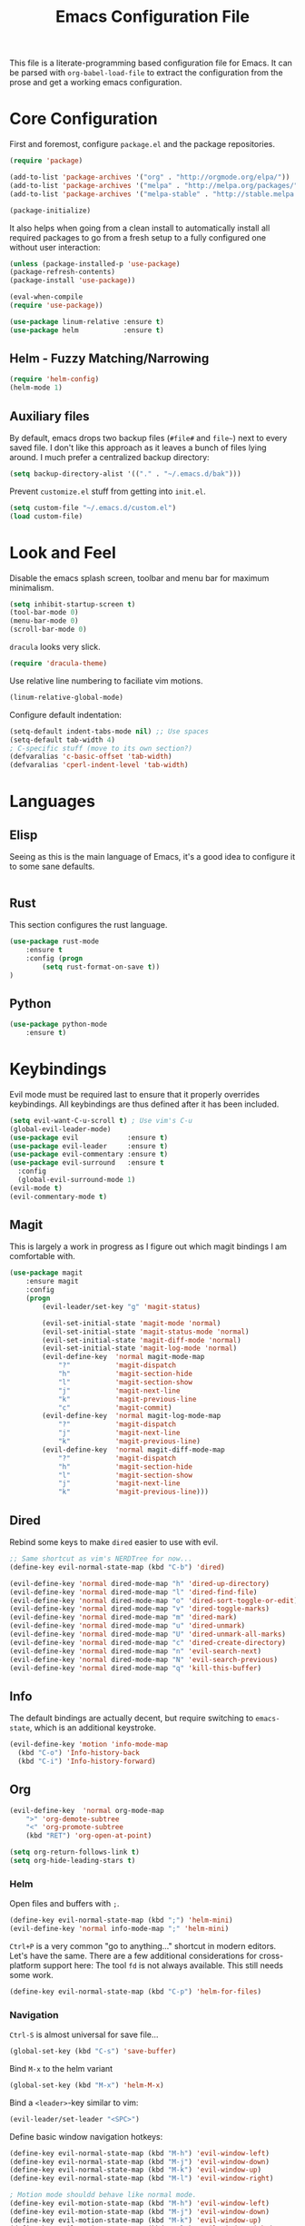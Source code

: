 #+TITLE: Emacs Configuration File

This file is a literate-programming based configuration file for Emacs. It
can be parsed with =org-babel-load-file= to extract the configuration from
the prose and get a working emacs configuration.

* Core Configuration

  First and foremost, configure =package.el= and the package repositories.

  #+BEGIN_SRC emacs-lisp
    (require 'package)

    (add-to-list 'package-archives '("org" . "http://orgmode.org/elpa/"))
    (add-to-list 'package-archives '("melpa" . "http://melpa.org/packages/"))
    (add-to-list 'package-archives '("melpa-stable" . "http://stable.melpa.org/packages/"))

    (package-initialize)
  #+END_SRC

  It also helps when going from a clean install to automatically install all
  required packages to go from a fresh setup to a fully configured one without
  user interaction:

  #+BEGIN_SRC emacs-lisp
    (unless (package-installed-p 'use-package)
    (package-refresh-contents)
    (package-install 'use-package))

    (eval-when-compile
    (require 'use-package))
  #+END_SRC

  #+BEGIN_SRC emacs-lisp
     (use-package linum-relative :ensure t)
     (use-package helm           :ensure t)
  #+End_SRC

** Helm - Fuzzy Matching/Narrowing

   #+BEGIN_SRC emacs-lisp
   (require 'helm-config)
   (helm-mode 1)
   #+END_SRC

** Auxiliary files

   By default, emacs drops two backup files (=#file#= and =file~=)
   next to every saved file. I don't like this approach as it leaves a
   bunch of files lying around. I much prefer a centralized backup
   directory:

   #+BEGIN_SRC emacs-lisp
   (setq backup-directory-alist '(("." . "~/.emacs.d/bak")))
   #+END_SRC

   Prevent =customize.el= stuff from getting into =init.el=.
   #+BEGIN_SRC emacs-lisp
    (setq custom-file "~/.emacs.d/custom.el")
    (load custom-file)
   #+END_SRC

* Look and Feel

  Disable the emacs splash screen, toolbar and menu bar for maximum
  minimalism.

  #+BEGIN_SRC emacs-lisp
    (setq inhibit-startup-screen t)
    (tool-bar-mode 0)
    (menu-bar-mode 0)
    (scroll-bar-mode 0)
  #+END_SRC

  =dracula= looks very slick.

  #+BEGIN_SRC emacs-lisp
    (require 'dracula-theme)
  #+END_SRC

  Use relative line numbering to faciliate vim motions.

  #+BEGIN_SRC emacs-lisp
    (linum-relative-global-mode)
  #+END_SRC

  Configure default indentation:
  #+BEGIN_SRC emacs-lisp
    (setq-default indent-tabs-mode nil) ;; Use spaces
    (setq-default tab-width 4)
    ; C-specific stuff (move to its own section?)
    (defvaralias 'c-basic-offset 'tab-width)
    (defvaralias 'cperl-indent-level 'tab-width)
  #+END_SRC

* Languages

** Elisp
   Seeing as this is the main language of Emacs, it's a good idea to
   configure it to some sane defaults.

   #+BEGIN_SRC emacs-lisp

   #+END_SRC

** Rust
   This section configures the rust language.
   #+BEGIN_SRC emacs-lisp
    (use-package rust-mode
        :ensure t
        :config (progn
            (setq rust-format-on-save t))
    )
   #+END_SRC
** Python

   #+BEGIN_SRC emacs-lisp
    (use-package python-mode
        :ensure t)
   #+END_SRC

* Keybindings

  Evil mode must be required last to ensure that it properly
  overrides keybindings. All keybindings are thus defined after it
  has been included.

  #+BEGIN_SRC emacs-lisp
    (setq evil-want-C-u-scroll t) ; Use vim's C-u
    (global-evil-leader-mode)
    (use-package evil            :ensure t)
    (use-package evil-leader     :ensure t)
    (use-package evil-commentary :ensure t)
    (use-package evil-surround   :ensure t
      :config
      (global-evil-surround-mode 1)
    (evil-mode t)
    (evil-commentary-mode t)
  #+END_SRC

** Magit

   This is largely a work in progress as I figure out which magit
   bindings I am comfortable with.

   #+BEGIN_SRC emacs-lisp
    (use-package magit
        :ensure magit
        :config
        (progn
            (evil-leader/set-key "g" 'magit-status)

            (evil-set-initial-state 'magit-mode 'normal)
            (evil-set-initial-state 'magit-status-mode 'normal)
            (evil-set-initial-state 'magit-diff-mode 'normal)
            (evil-set-initial-state 'magit-log-mode 'normal)
            (evil-define-key  'normal magit-mode-map
                "?"           'magit-dispatch
                "h"           'magit-section-hide
                "l"           'magit-section-show
                "j"           'magit-next-line
                "k"           'magit-previous-line
                "c"           'magit-commit)
            (evil-define-key  'normal magit-log-mode-map
                "?"           'magit-dispatch
                "j"           'magit-next-line
                "k"           'magit-previous-line)
            (evil-define-key  'normal magit-diff-mode-map
                "?"           'magit-dispatch
                "h"           'magit-section-hide
                "l"           'magit-section-show
                "j"           'magit-next-line
                "k"           'magit-previous-line)))
   #+END_SRC
** Dired
   Rebind some keys to make =dired= easier to use with evil.

   #+BEGIN_SRC emacs-lisp
    ;; Same shortcut as vim's NERDTree for now...
    (define-key evil-normal-state-map (kbd "C-b") 'dired)

    (evil-define-key 'normal dired-mode-map "h" 'dired-up-directory)
    (evil-define-key 'normal dired-mode-map "l" 'dired-find-file)
    (evil-define-key 'normal dired-mode-map "o" 'dired-sort-toggle-or-edit)
    (evil-define-key 'normal dired-mode-map "v" 'dired-toggle-marks)
    (evil-define-key 'normal dired-mode-map "m" 'dired-mark)
    (evil-define-key 'normal dired-mode-map "u" 'dired-unmark)
    (evil-define-key 'normal dired-mode-map "U" 'dired-unmark-all-marks)
    (evil-define-key 'normal dired-mode-map "c" 'dired-create-directory)
    (evil-define-key 'normal dired-mode-map "n" 'evil-search-next)
    (evil-define-key 'normal dired-mode-map "N" 'evil-search-previous)
    (evil-define-key 'normal dired-mode-map "q" 'kill-this-buffer)
   #+END_SRC
** Info
   The default bindings are actually decent, but require switching to
   =emacs-state=, which is an additional keystroke.
   
   #+BEGIN_SRC emacs-lisp
     (evil-define-key 'motion 'info-mode-map
       (kbd "C-o") 'Info-history-back
       (kbd "C-i") 'Info-history-forward)
   #+END_SRC
** Org
   #+BEGIN_SRC emacs-lisp
    (evil-define-key  'normal org-mode-map
        ">" 'org-demote-subtree
        "<" 'org-promote-subtree
        (kbd "RET") 'org-open-at-point)
        
    (setq org-return-follows-link t)
    (setq org-hide-leading-stars t)
   #+END_SRC
*** Helm

    Open files and buffers with =;=.

    #+BEGIN_SRC emacs-lisp
     (define-key evil-normal-state-map (kbd ";") 'helm-mini)
     (evil-define-key 'normal info-mode-map ";" 'helm-mini)
    #+END_SRC

    =Ctrl+P= is a very common "go to anything..." shortcut in modern
    editors. Let's have the same. There are a few additional
    considerations for cross-platform support here: The tool =fd= is
    not always available. This still needs some work.

    #+BEGIN_SRC emacs-lisp
     (define-key evil-normal-state-map (kbd "C-p") 'helm-for-files)
    #+END_SRC

*** Navigation

    =Ctrl-S= is almost universal for save file...

    #+BEGIN_SRC emacs-lisp
     (global-set-key (kbd "C-s") 'save-buffer)
    #+END_SRC

    Bind =M-x= to the helm variant

    #+BEGIN_SRC emacs-lisp
     (global-set-key (kbd "M-x") 'helm-M-x)
    #+END_SRC

    Bind a =<leader>=-key similar to vim:

    #+BEGIN_SRC emacs-lisp
     (evil-leader/set-leader "<SPC>")
    #+END_SRC

    Define basic window navigation hotkeys:

    #+BEGIN_SRC emacs-lisp
      (define-key evil-normal-state-map (kbd "M-h") 'evil-window-left)
      (define-key evil-normal-state-map (kbd "M-j") 'evil-window-down)
      (define-key evil-normal-state-map (kbd "M-k") 'evil-window-up)
      (define-key evil-normal-state-map (kbd "M-l") 'evil-window-right)

      ; Motion mode shouldd behave like normal mode.
      (define-key evil-motion-state-map (kbd "M-h") 'evil-window-left)
      (define-key evil-motion-state-map (kbd "M-j") 'evil-window-down)
      (define-key evil-motion-state-map (kbd "M-k") 'evil-window-up)
      (define-key evil-motion-state-map (kbd "M-l") 'evil-window-right)

      (evil-leader/set-key "q" 'kill-buffer-and-window)
      (evil-leader/set-key "e" 'pp-eval-last-sexp)

      ; Org globals (<leader>-o)
      (evil-leader/set-key "oa" 'org-agenda)
      (evil-leader/set-key "oo" 'org-capture)
      (evil-leader/set-key "ol" 'org-store-link)
      (evil-leader/set-key "ob" 'org-switchb)
    #+END_SRC

